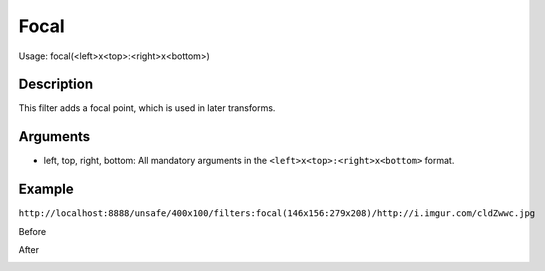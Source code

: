 Focal
=====

Usage: focal(<left>x<top>:<right>x<bottom>)

Description
-----------

This filter adds a focal point, which is used in later transforms.

Arguments
---------

-  left, top, right, bottom: All mandatory arguments in the ``<left>x<top>:<right>x<bottom>`` format.

Example
-------

``http://localhost:8888/unsafe/400x100/filters:focal(146x156:279x208)/http://i.imgur.com/cldZwwc.jpg``

Before

.. image:: ../tests/fixtures/filters/source.jpg
    :alt: Picture after the RGB filter

After

.. image:: ../tests/fixtures/filters/focal.jpg
    :alt: Picture after the RGB filter
